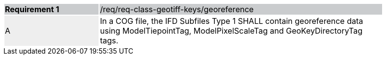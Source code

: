 [%unnumbered]
[width="90%",cols="2,6"]
|===
|*Requirement {counter:req-id}* {set:cellbgcolor:#CACCCE}|/req/req-class-geotiff-keys/georeference
| A {set:cellbgcolor:#EEEEEE} | In a COG file, the IFD Subfiles Type 1 SHALL contain georeference data using ModelTiepointTag, ModelPixelScaleTag and GeoKeyDirectoryTag tags. {set:cellbgcolor:#FFFFFF}
|===
